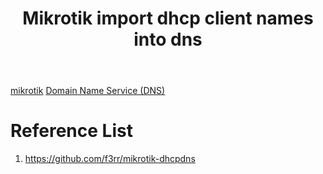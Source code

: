 :PROPERTIES:
:ID:       d90d5b89-0fc3-45f4-82eb-10927a0fec99
:END:
#+title: Mikrotik import dhcp client names into dns

[[id:7b3d4c7a-30a8-4f0f-a587-fdbb39109e57][mikrotik]]
[[id:7bab7928-237d-4784-a42f-b85ef6874b9b][Domain Name Service (DNS)]]

* Reference List
1. https://github.com/f3rr/mikrotik-dhcpdns
